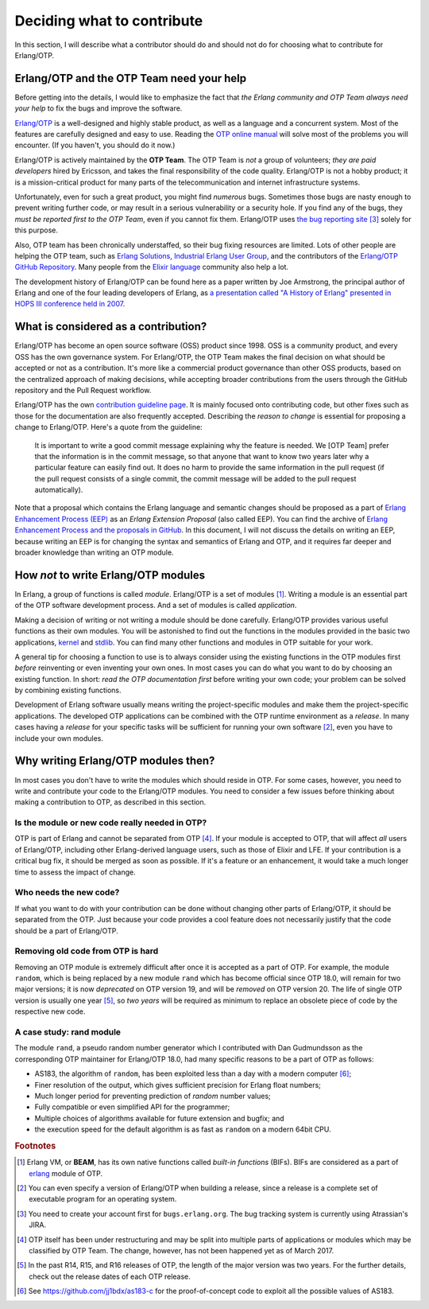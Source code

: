 Deciding what to contribute
===========================

In this section, I will describe what a contributor should do and should
not do for choosing what to contribute for Erlang/OTP.

Erlang/OTP and the OTP Team need your help
------------------------------------------

Before getting into the details, I would like to emphasize the fact that
*the Erlang community and OTP Team always need your help* to fix the bugs
and improve the software.

`Erlang/OTP <http://www.erlang.org/>`_ is a well-designed and highly
stable product, as well as a language and a concurrent system. Most of
the features are carefully designed and easy to use. Reading the `OTP
online manual <http://www.erlang.org/doc/>`_ will solve most of the
problems you will encounter. (If you haven't, you should do it now.)

Erlang/OTP is actively maintained by the **OTP Team**. The OTP Team is
*not* a group of volunteers; *they are paid developers* hired by
Ericsson, and takes the final responsibility of the code
quality. Erlang/OTP is not a hobby product; it is a mission-critical
product for many parts of the telecommunication and internet
infrastructure systems.

Unfortunately, even for such a great product, you might find *numerous*
bugs. Sometimes those bugs are nasty enough to prevent writing further
code, or may result in a serious vulnerability or a security hole. If
you find any of the bugs, they *must be reported first to the OTP Team*,
even if you cannot fix them. Erlang/OTP uses `the bug reporting site
<https://bugs.erlang.org/>`_ [#wtc3]_ solely for this purpose.

Also, OTP team has been chronically understaffed, so their bug fixing
resources are limited. Lots of other people are helping the OTP team,
such as `Erlang Solutions <https://www.erlang-solutions.com/>`_,
`Industrial Erlang User Group
<http://erlangcentral.org/industrial-erlang-user-group/>`_, and the
contributors of the `Erlang/OTP GitHub Repository
<https://github.com/erlang/otp/>`_. Many people from the `Elixir
language <http://elixir-lang.org/>`_ community also help a lot.

The development history of Erlang/OTP can be found here as a paper
written by Joe Armstrong, the principal author of Erlang and one of the
four leading developers of Erlang, as `a presentation called "A History
of Erlang" presented in HOPS III conference held in 2007
<https://doi.org/10.1145/1238844.1238850>`_.

What is considered as a contribution?
-------------------------------------

Erlang/OTP has become an open source software (OSS) product
since 1998. OSS is a community product, and every OSS has the own
governance system. For Erlang/OTP, the OTP Team makes the final decision
on what should be accepted or not as a contribution. It's more like a
commercial product governance than other OSS products, based on the
centralized approach of making decisions, while accepting broader
contributions from the users through the GitHub repository and the Pull
Request workflow.

Erlang/OTP has the own `contribution guideline page
<https://github.com/erlang/otp/wiki/Contribution-Guidelines>`_. It is
mainly focused onto contributing code, but other fixes such as those for
the documentation are also frequently accepted.  Describing the *reason
to change* is essential for proposing a change to Erlang/OTP. Here's a
quote from the guideline:

    It is important to write a good commit message explaining why the
    feature is needed. We [OTP Team] prefer that the information is in
    the commit message, so that anyone that want to know two years later
    why a particular feature can easily find out. It does no harm to
    provide the same information in the pull request (if the pull
    request consists of a single commit, the commit message will be
    added to the pull request automatically).

Note that a proposal which contains the Erlang language and semantic
changes should be proposed as a part of `Erlang Enhancement Process
(EEP) <http://www.erlang.org/erlang-enhancement-proposals>`_ as an
*Erlang Extension Proposal* (also called EEP).  You can find the archive
of `Erlang Enhancement Process and the proposals in GitHub
<https://github.com/erlang/eep>`_. In this document, I will not discuss
the details on writing an EEP, because writing an EEP is for changing
the syntax and semantics of Erlang and OTP, and it requires far deeper
and broader knowledge than writing an OTP module.
    
How *not* to write Erlang/OTP modules
-------------------------------------

In Erlang, a group of functions is called *module*. Erlang/OTP is a set
of modules [#wtc1]_. Writing a module is an essential part of the OTP
software development process. And a set of modules is called *application*.

Making a decision of writing or not writing a module should be done
carefully.  Erlang/OTP provides various useful functions as their own
modules. You will be astonished to find out the functions in the modules
provided in the basic two applications, `kernel
<http://erlang.org/doc/apps/kernel/index.html>`_ and `stdlib
<http://erlang.org/doc/apps/stdlib/index.html>`_. You can find many
other functions and modules in OTP suitable for your work.

A general tip for choosing a function to use is to always consider using
the existing functions in the OTP modules first *before* reinventing or
even inventing your own ones. In most cases you can do what you want to
do by choosing an existing function. In short: *read the OTP
documentation first* before writing your own code; your problem can be
solved by combining existing functions.

Development of Erlang software usually means writing the
project-specific modules and make them the project-specific
applications. The developed OTP applications can be combined with
the OTP runtime environment as a *release*. In many cases having a
*release* for your specific tasks will be sufficient for running your
own software [#wtc2]_, even you have to include your own modules.

Why writing Erlang/OTP modules then?
------------------------------------

In most cases you don't have to write the modules which should reside in
OTP. For some cases, however, you need to write and contribute your code
to the Erlang/OTP modules. You need to consider a few issues before
thinking about making a contribution to OTP, as described in this
section.

Is the module or new code really needed in OTP?
^^^^^^^^^^^^^^^^^^^^^^^^^^^^^^^^^^^^^^^^^^^^^^^

OTP is part of Erlang and cannot be separated from OTP [#wtc4]_. If your
module is accepted to OTP, that will affect *all* users of Erlang/OTP,
including other Erlang-derived language users, such as those of Elixir
and LFE. If your contribution is a critical bug fix, it should be merged
as soon as possible. If it's a feature or an enhancement, it would take
a much longer time to assess the impact of change.

Who needs the new code?
^^^^^^^^^^^^^^^^^^^^^^^

If what you want to do with your contribution can be done without
changing other parts of Erlang/OTP, it should be separated from the
OTP. Just because your code provides a cool feature does not necessarily
justify that the code should be a part of Erlang/OTP.

Removing old code from OTP is hard
^^^^^^^^^^^^^^^^^^^^^^^^^^^^^^^^^^

Removing an OTP module is extremely difficult after once it is accepted
as a part of OTP. For example, the module ``random``, which is being
replaced by a new module ``rand`` which has become official since OTP
18.0, will remain for two major versions; it is now *deprecated* on OTP
version 19, and will be *removed* on OTP version 20. The life of single
OTP version is usually one year [#wtc5]_, so *two years* will be
required as minimum to replace an obsolete piece of code by the
respective new code.

A case study: rand module
^^^^^^^^^^^^^^^^^^^^^^^^^

The module ``rand``, a pseudo random number generator which I
contributed with Dan Gudmundsson as the corresponding OTP maintainer for
Erlang/OTP 18.0, had many specific reasons to be a part of OTP as
follows:

* AS183, the algorithm of ``random``, has been exploited less than a day with a modern computer [#wtc6]_;
* Finer resolution of the output, which gives sufficient precision for Erlang float numbers;
* Much longer period for preventing prediction of *random* number values;
* Fully compatible or even simplified API for the programmer;
* Multiple choices of algorithms available for future extension and bugfix; and
* the execution speed for the default algorithm is as fast as ``random`` on a modern 64bit CPU.

.. rubric:: Footnotes

.. [#wtc1] Erlang VM, or **BEAM**, has its own native functions called
           *built-in functions* (BIFs). BIFs are considered as a part of
           `erlang <http://erlang.org/doc/man/erlang.html>`_ module of OTP.

.. [#wtc2] You can even specify a version of Erlang/OTP when building a
           release, since a release is a complete set of executable
           program for an operating system.

.. [#wtc3] You need to create your account first for
           ``bugs.erlang.org``. The bug tracking system is currently
           using Atrassian's JIRA.

.. [#wtc4] OTP itself has been under restructuring and may be split into
           multiple parts of applications or modules which may be
           classified by OTP Team. The change, however, has not been
           happened yet as of March 2017.

.. [#wtc5] In the past R14, R15, and R16 releases of OTP, the length of
           the major version was two years. For the further details,
           check out the release dates of each OTP release.

.. [#wtc6] See https://github.com/jj1bdx/as183-c for the
           proof-of-concept code to exploit all the possible values of
           AS183.
